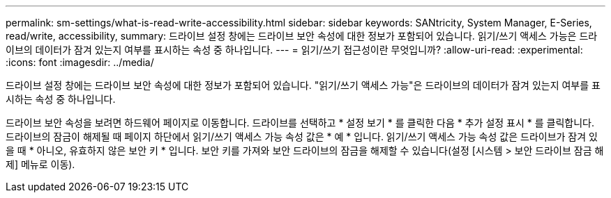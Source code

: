---
permalink: sm-settings/what-is-read-write-accessibility.html 
sidebar: sidebar 
keywords: SANtricity, System Manager, E-Series, read/write, accessibility, 
summary: 드라이브 설정 창에는 드라이브 보안 속성에 대한 정보가 포함되어 있습니다. 읽기/쓰기 액세스 가능은 드라이브의 데이터가 잠겨 있는지 여부를 표시하는 속성 중 하나입니다. 
---
= 읽기/쓰기 접근성이란 무엇입니까?
:allow-uri-read: 
:experimental: 
:icons: font
:imagesdir: ../media/


[role="lead"]
드라이브 설정 창에는 드라이브 보안 속성에 대한 정보가 포함되어 있습니다. "읽기/쓰기 액세스 가능"은 드라이브의 데이터가 잠겨 있는지 여부를 표시하는 속성 중 하나입니다.

드라이브 보안 속성을 보려면 하드웨어 페이지로 이동합니다. 드라이브를 선택하고 * 설정 보기 * 를 클릭한 다음 * 추가 설정 표시 * 를 클릭합니다. 드라이브의 잠금이 해제될 때 페이지 하단에서 읽기/쓰기 액세스 가능 속성 값은 * 예 * 입니다. 읽기/쓰기 액세스 가능 속성 값은 드라이브가 잠겨 있을 때 * 아니오, 유효하지 않은 보안 키 * 입니다. 보안 키를 가져와 보안 드라이브의 잠금을 해제할 수 있습니다(설정 [시스템 > 보안 드라이브 잠금 해제] 메뉴로 이동).
